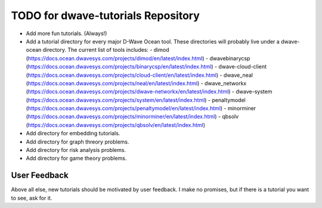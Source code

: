 TODO for dwave-tutorials Repository
===================================

- Add more fun tutorials. (Always!)
- Add a tutorial directory for every major D-Wave Ocean tool. These
  directories will probably live under a dwave-ocean directory.
  The current list of tools includes:
  - dimod (https://docs.ocean.dwavesys.com/projects/dimod/en/latest/index.html)
  - dwavebinarycsp (https://docs.ocean.dwavesys.com/projects/binarycsp/en/latest/index.html)
  - dwave-cloud-client (https://docs.ocean.dwavesys.com/projects/cloud-client/en/latest/index.html)
  - dwave_neal (https://docs.ocean.dwavesys.com/projects/neal/en/latest/index.html)
  - dwave_networkx (https://docs.ocean.dwavesys.com/projects/dwave-networkx/en/latest/index.html)
  - dwave-system (https://docs.ocean.dwavesys.com/projects/system/en/latest/index.html)
  - penaltymodel (https://docs.ocean.dwavesys.com/projects/penaltymodel/en/latest/index.html)
  - minorminer (https://docs.ocean.dwavesys.com/projects/minorminer/en/latest/index.html)
  - qbsolv (https://docs.ocean.dwavesys.com/projects/qbsolv/en/latest/index.html)
- Add directory for embedding tutorials.
- Add directory for graph threory problems.
- Add directory for risk analysis problems.
- Add directory for game theory problems.

User Feedback
-------------

Above all else, new tutorials should be motivated by user feedback.
I make no promises, but if there is a tutorial you want to see,
ask for it.

